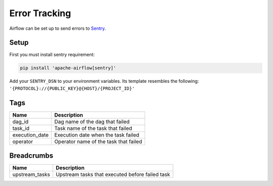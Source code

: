 ..  Licensed to the Apache Software Foundation (ASF) under one
    or more contributor license agreements.  See the NOTICE file
    distributed with this work for additional information
    regarding copyright ownership.  The ASF licenses this file
    to you under the Apache License, Version 2.0 (the
    "License"); you may not use this file except in compliance
    with the License.  You may obtain a copy of the License at

..    http://www.apache.org/licenses/LICENSE-2.0

..  Unless required by applicable law or agreed to in writing,
    software distributed under the License is distributed on an
    "AS IS" BASIS, WITHOUT WARRANTIES OR CONDITIONS OF ANY
    KIND, either express or implied.  See the License for the
    specific language governing permissions and limitations
    under the License.

Error Tracking
===============

Airflow can be set up to send errors to `Sentry <https://docs.sentry.io/>`__.

Setup
------

First you must install sentry requirement:

.. code-block:: bash

   pip install 'apache-airflow[sentry]'

Add your ``SENTRY_DSN`` to your environment variables. Its template resembles the following: ``'{PROTOCOL}://{PUBLIC_KEY}@{HOST}/{PROJECT_ID}'``

Tags
-----

=================================== ================================================================
Name                                Description
=================================== ================================================================
dag_id                              Dag name of the dag that failed
task_id                             Task name of the task that failed
execution_date                      Execution date when the task failed
operator                            Operator name of the task that failed
=================================== ================================================================

Breadcrumbs
------------

=================================== ================================================================
Name                                Description
=================================== ================================================================
upstream_tasks                      Upstream tasks that executed before failed task
=================================== ================================================================

